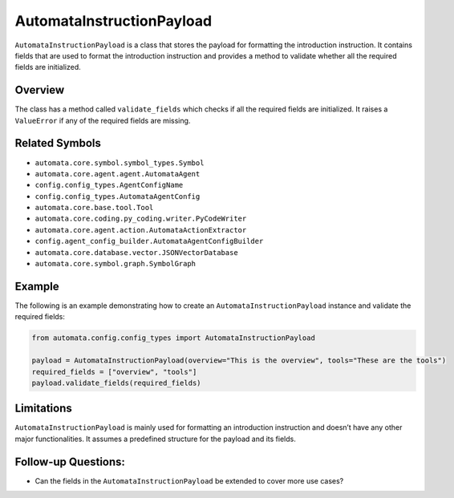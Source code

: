 AutomataInstructionPayload
==========================

``AutomataInstructionPayload`` is a class that stores the payload for
formatting the introduction instruction. It contains fields that are
used to format the introduction instruction and provides a method to
validate whether all the required fields are initialized.

Overview
--------

The class has a method called ``validate_fields`` which checks if all
the required fields are initialized. It raises a ``ValueError`` if any
of the required fields are missing.

Related Symbols
---------------

-  ``automata.core.symbol.symbol_types.Symbol``
-  ``automata.core.agent.agent.AutomataAgent``
-  ``config.config_types.AgentConfigName``
-  ``config.config_types.AutomataAgentConfig``
-  ``automata.core.base.tool.Tool``
-  ``automata.core.coding.py_coding.writer.PyCodeWriter``
-  ``automata.core.agent.action.AutomataActionExtractor``
-  ``config.agent_config_builder.AutomataAgentConfigBuilder``
-  ``automata.core.database.vector.JSONVectorDatabase``
-  ``automata.core.symbol.graph.SymbolGraph``

Example
-------

The following is an example demonstrating how to create an
``AutomataInstructionPayload`` instance and validate the required
fields:

.. code:: python

   from automata.config.config_types import AutomataInstructionPayload

   payload = AutomataInstructionPayload(overview="This is the overview", tools="These are the tools")
   required_fields = ["overview", "tools"]
   payload.validate_fields(required_fields)

Limitations
-----------

``AutomataInstructionPayload`` is mainly used for formatting an
introduction instruction and doesn’t have any other major
functionalities. It assumes a predefined structure for the payload and
its fields.

Follow-up Questions:
--------------------

-  Can the fields in the ``AutomataInstructionPayload`` be extended to
   cover more use cases?
